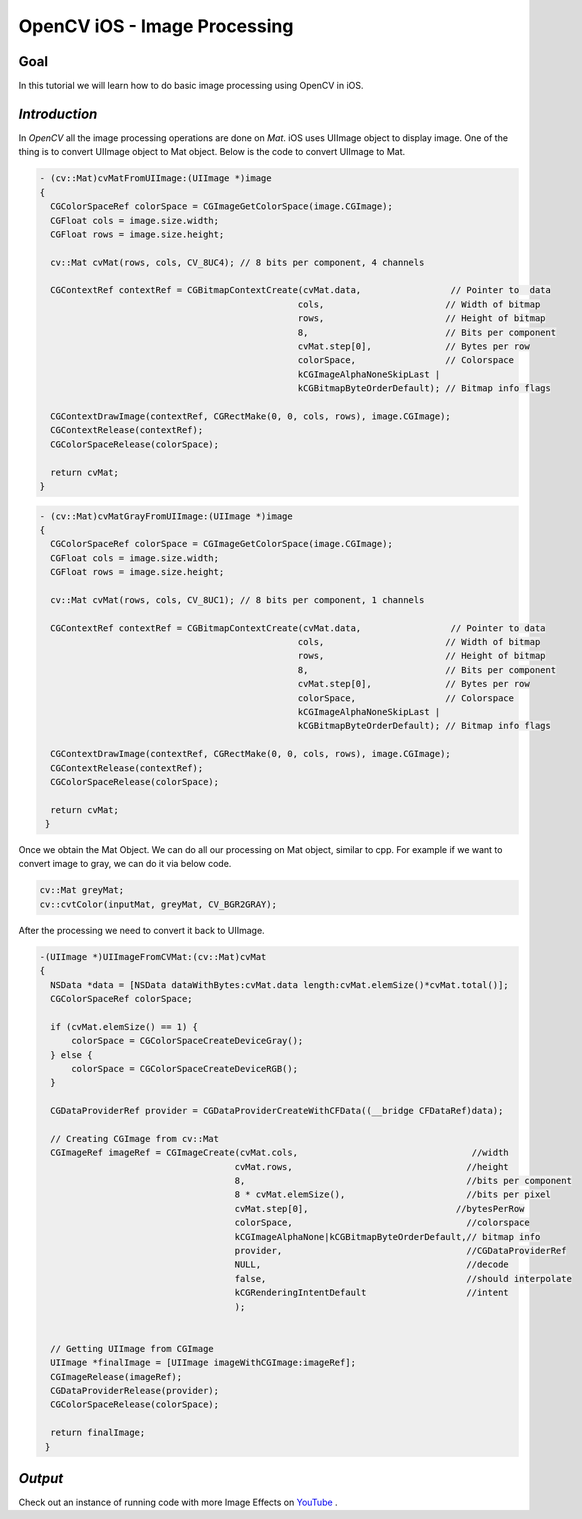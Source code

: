.. _OpenCViOSImageManipulation:

OpenCV iOS - Image Processing
*******************************

Goal
====

In this tutorial we will learn how to do basic image processing using OpenCV in iOS.


*Introduction*
==============

In *OpenCV* all the image processing operations are done on *Mat*. iOS uses UIImage object to display image. One of the thing is to convert UIImage object to Mat object. Below is the code to convert UIImage to Mat.

.. code-block:: cpp

   - (cv::Mat)cvMatFromUIImage:(UIImage *)image
   {
     CGColorSpaceRef colorSpace = CGImageGetColorSpace(image.CGImage);
     CGFloat cols = image.size.width;
     CGFloat rows = image.size.height;

     cv::Mat cvMat(rows, cols, CV_8UC4); // 8 bits per component, 4 channels

     CGContextRef contextRef = CGBitmapContextCreate(cvMat.data,                 // Pointer to  data
                                                    cols,                       // Width of bitmap
                                                    rows,                       // Height of bitmap
                                                    8,                          // Bits per component
                                                    cvMat.step[0],              // Bytes per row
                                                    colorSpace,                 // Colorspace
                                                    kCGImageAlphaNoneSkipLast |
                                                    kCGBitmapByteOrderDefault); // Bitmap info flags

     CGContextDrawImage(contextRef, CGRectMake(0, 0, cols, rows), image.CGImage);
     CGContextRelease(contextRef);
     CGColorSpaceRelease(colorSpace);

     return cvMat;
   }

.. code-block:: cpp

   - (cv::Mat)cvMatGrayFromUIImage:(UIImage *)image
   {
     CGColorSpaceRef colorSpace = CGImageGetColorSpace(image.CGImage);
     CGFloat cols = image.size.width;
     CGFloat rows = image.size.height;

     cv::Mat cvMat(rows, cols, CV_8UC1); // 8 bits per component, 1 channels

     CGContextRef contextRef = CGBitmapContextCreate(cvMat.data,                 // Pointer to data
                                                    cols,                       // Width of bitmap
                                                    rows,                       // Height of bitmap
                                                    8,                          // Bits per component
                                                    cvMat.step[0],              // Bytes per row
                                                    colorSpace,                 // Colorspace
                                                    kCGImageAlphaNoneSkipLast |
                                                    kCGBitmapByteOrderDefault); // Bitmap info flags

     CGContextDrawImage(contextRef, CGRectMake(0, 0, cols, rows), image.CGImage);
     CGContextRelease(contextRef);
     CGColorSpaceRelease(colorSpace);

     return cvMat;
    }

Once we obtain the Mat Object. We can do all our processing on Mat object, similar to cpp. For example if we want to convert image to gray, we can do it via below code.

.. code-block:: cpp

    cv::Mat greyMat;
    cv::cvtColor(inputMat, greyMat, CV_BGR2GRAY);

After the processing we need to convert it back to UIImage.

.. code-block:: cpp

   -(UIImage *)UIImageFromCVMat:(cv::Mat)cvMat
   {
     NSData *data = [NSData dataWithBytes:cvMat.data length:cvMat.elemSize()*cvMat.total()];
     CGColorSpaceRef colorSpace;

     if (cvMat.elemSize() == 1) {
         colorSpace = CGColorSpaceCreateDeviceGray();
     } else {
         colorSpace = CGColorSpaceCreateDeviceRGB();
     }

     CGDataProviderRef provider = CGDataProviderCreateWithCFData((__bridge CFDataRef)data);

     // Creating CGImage from cv::Mat
     CGImageRef imageRef = CGImageCreate(cvMat.cols,                                 //width
                                        cvMat.rows,                                 //height
                                        8,                                          //bits per component
                                        8 * cvMat.elemSize(),                       //bits per pixel
                                        cvMat.step[0],                            //bytesPerRow
                                        colorSpace,                                 //colorspace
                                        kCGImageAlphaNone|kCGBitmapByteOrderDefault,// bitmap info
                                        provider,                                   //CGDataProviderRef
                                        NULL,                                       //decode
                                        false,                                      //should interpolate
                                        kCGRenderingIntentDefault                   //intent
                                        );


     // Getting UIImage from CGImage
     UIImage *finalImage = [UIImage imageWithCGImage:imageRef];
     CGImageRelease(imageRef);
     CGDataProviderRelease(provider);
     CGColorSpaceRelease(colorSpace);

     return finalImage;
    }

*Output*
==================================

.. image:: images/output.jpg
     :alt: header
     :align: center

Check out an instance of running code with more Image Effects on `YouTube <http://www.youtube.com/watch?v=Ko3K_xdhJ1I>`_ .

.. raw:: html

  <div align="center">
 <iframe width="560" height="350" src="http://www.youtube.com/embed/Ko3K_xdhJ1I" frameborder="0" allowfullscreen></iframe>
  </div>